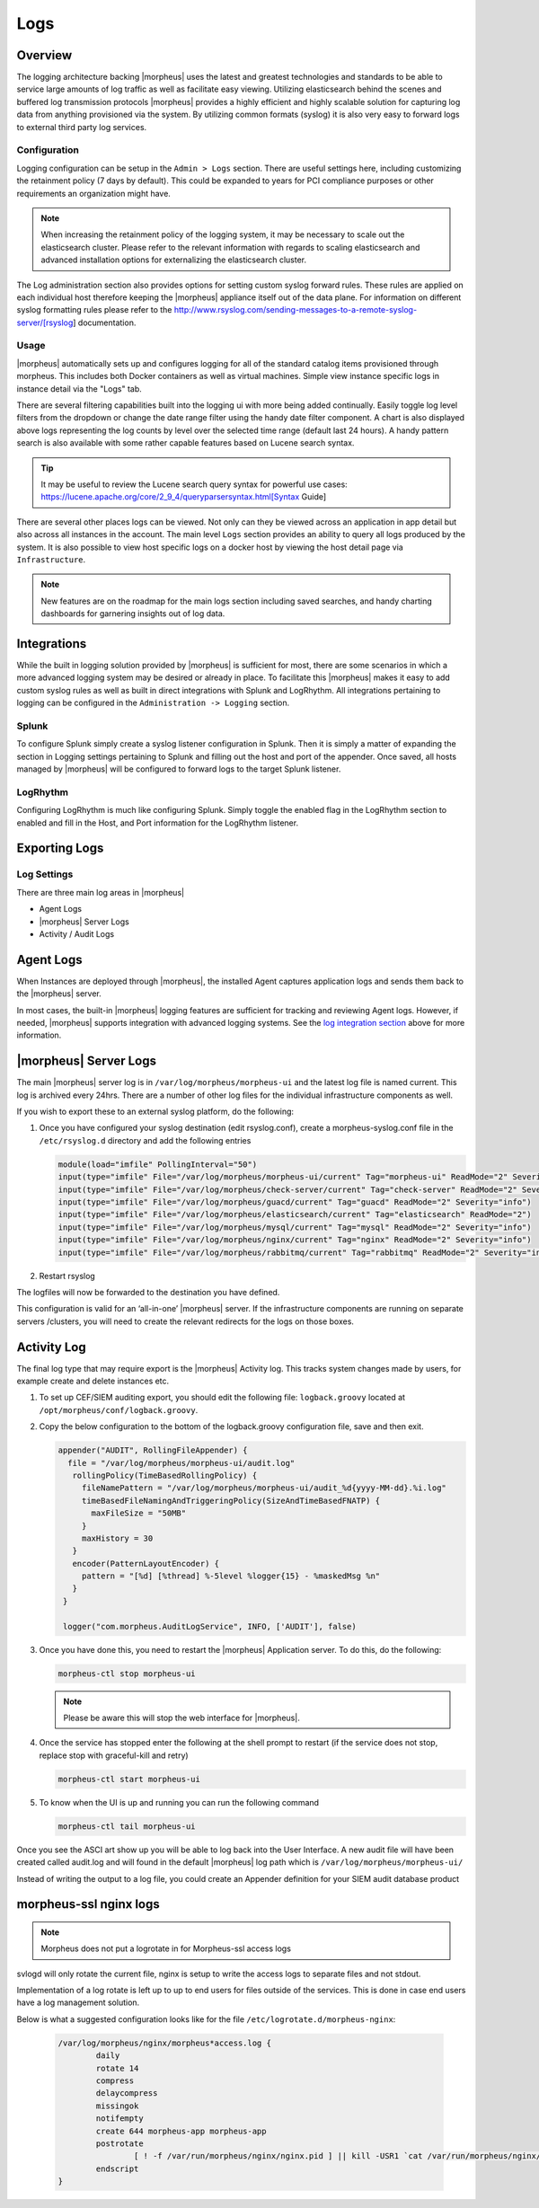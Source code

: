 Logs
====

Overview
--------

The logging architecture backing |morpheus| uses the latest and greatest technologies and standards to be able to service large amounts of log traffic as well as facilitate easy viewing. Utilizing elasticsearch behind the scenes and buffered log transmission protocols |morpheus| provides a highly efficient and highly scalable solution for capturing log data from anything provisioned via the system. By utilizing common formats (syslog) it is also very easy to forward logs to external third party log services.

Configuration
^^^^^^^^^^^^^

Logging configuration can be setup in the ``Admin > Logs`` section. There are useful settings here, including customizing the retainment policy (7 days by default). This could be expanded to years for PCI compliance purposes or other requirements an organization might have.

.. NOTE:: When increasing the retainment policy of the logging system, it may be necessary to scale out the elasticsearch cluster. Please refer to the relevant information with regards to scaling elasticsearch and advanced installation options for externalizing the elasticsearch cluster.

The Log administration section also provides options for setting custom syslog forward rules. These rules are applied on each individual host therefore keeping the |morpheus| appliance itself out of the data plane. For information on different syslog formatting rules please refer to the http://www.rsyslog.com/sending-messages-to-a-remote-syslog-server/[rsyslog] documentation.

Usage
^^^^^^^^

|morpheus| automatically sets up and configures logging for all of the standard catalog items provisioned through morpheus. This includes both Docker containers as well as virtual machines. Simple view instance specific logs in instance detail via the "Logs" tab.

There are several filtering capabilities built into the logging ui with more being added continually. Easily toggle log level filters from the dropdown or change the date range filter using the handy date filter component. A chart is also displayed above logs representing the log counts by level over the selected time range (default last 24 hours). A handy pattern search is also available with some rather capable features based on Lucene search syntax.

.. TIP:: It may be useful to review the Lucene search query syntax for powerful use cases: https://lucene.apache.org/core/2_9_4/queryparsersyntax.html[Syntax Guide]

There are several other places logs can be viewed. Not only can they be viewed across an application in app detail but also across all instances in the account. The main level ``Logs`` section provides an ability to query all logs produced by the system. It is also possible to view host specific logs on a docker host by viewing the host detail page via ``Infrastructure``.

.. NOTE:: New features are on the roadmap for the main logs section including saved searches, and handy charting dashboards for garnering insights out of log data.

Integrations
-------------

While the built in logging solution provided by |morpheus| is sufficient for most, there are some scenarios in which a more advanced logging system may be desired or already in place. To facilitate this |morpheus| makes it easy to add custom syslog rules as well as built in direct integrations with Splunk and LogRhythm. All integrations pertaining to logging can be configured in the ``Administration -> Logging`` section.

Splunk
^^^^^^^^^

To configure Splunk simply create a syslog listener configuration in Splunk. Then it is simply a matter of expanding the section in Logging settings pertaining to Splunk and filling out the host and port of the appender. Once saved, all hosts managed by |morpheus| will be configured to forward logs to the target Splunk listener.

LogRhythm
^^^^^^^^^^^^

Configuring LogRhythm is much like configuring Splunk. Simply toggle the enabled flag in the LogRhythm section to enabled and fill in the Host, and Port information for the LogRhythm listener.

Exporting Logs
---------------

Log Settings
^^^^^^^^^^^^^
There are three main log areas in |morpheus|

* Agent Logs

* |morpheus| Server Logs

* Activity / Audit Logs

Agent Logs
-----------

When Instances are deployed through |morpheus|, the installed Agent captures application logs and sends them back to the |morpheus| server.

In most cases, the built-in |morpheus| logging features are sufficient for tracking and reviewing Agent logs. However, if needed, |morpheus| supports integration with advanced logging systems. See the `log integration section <https://docs.morpheusdata.com/en/4.2.0/logs/logging.html#integrations>`_ above for more information.

|morpheus| Server Logs
----------------------

The main |morpheus| server log is in ``/var/log/morpheus/morpheus-ui`` and the latest log file is named current. This log is archived every 24hrs. There are a number of other log files for the individual infrastructure components as well.

If you wish to export these to an external syslog platform, do the following:

#. Once you have configured your syslog destination (edit rsyslog.conf), create a morpheus-syslog.conf file in the ``/etc/rsyslog.d`` directory and add the following entries

   .. code-block:: bash

     module(load="imfile" PollingInterval="50")
     input(type="imfile" File="/var/log/morpheus/morpheus-ui/current" Tag="morpheus-ui" ReadMode="2" Severity="info" StateFile="morpheus-ui")
     input(type="imfile" File="/var/log/morpheus/check-server/current" Tag="check-server" ReadMode="2" Severity="info")
     input(type="imfile" File="/var/log/morpheus/guacd/current" Tag="guacd" ReadMode="2" Severity="info")
     input(type="imfile" File="/var/log/morpheus/elasticsearch/current" Tag="elasticsearch" ReadMode="2")
     input(type="imfile" File="/var/log/morpheus/mysql/current" Tag="mysql" ReadMode="2" Severity="info")
     input(type="imfile" File="/var/log/morpheus/nginx/current" Tag="nginx" ReadMode="2" Severity="info")
     input(type="imfile" File="/var/log/morpheus/rabbitmq/current" Tag="rabbitmq" ReadMode="2" Severity="info")

#. Restart rsyslog

The logfiles will now be forwarded to the destination you have defined.

This configuration is valid for an ‘all-in-one’ |morpheus| server. If the infrastructure components are running on separate servers /clusters, you will need to create the relevant redirects for the logs on those boxes.

Activity Log
-------------

The final log type that may require export is the |morpheus| Activity log. This tracks system changes made by users, for example create and delete instances etc.

#. To set up CEF/SIEM auditing export, you should edit the following file: ``logback.groovy`` located at ``/opt/morpheus/conf/logback.groovy``.

#. Copy the below configuration to the bottom of the logback.groovy configuration file, save and then exit.

   .. code-block:: javascript

     appender("AUDIT", RollingFileAppender) {
       file = "/var/log/morpheus/morpheus-ui/audit.log"
        rollingPolicy(TimeBasedRollingPolicy) {
          fileNamePattern = "/var/log/morpheus/morpheus-ui/audit_%d{yyyy-MM-dd}.%i.log"
          timeBasedFileNamingAndTriggeringPolicy(SizeAndTimeBasedFNATP) {
            maxFileSize = "50MB"
          }
          maxHistory = 30
        }
        encoder(PatternLayoutEncoder) {
          pattern = "[%d] [%thread] %-5level %logger{15} - %maskedMsg %n"
        }
      }

      logger("com.morpheus.AuditLogService", INFO, ['AUDIT'], false)

#. Once you have done this, you need to restart the |morpheus| Application server. To do this, do the following:

   .. code-block:: bash

      morpheus-ctl stop morpheus-ui

   .. NOTE:: Please be aware this will stop the web interface for |morpheus|.

#. Once the service has stopped enter the following at the shell prompt to restart (if the service does not stop, replace stop with graceful-kill and retry)

   .. code-block:: bash

      morpheus-ctl start morpheus-ui

#. To know when the UI is up and running you can run the following command

   .. code-block:: bash

      morpheus-ctl tail morpheus-ui

Once you see the ASCI art show up you will be able to log back into the User Interface. A new audit file will have been created called audit.log and will found in the default |morpheus| log path which is ``/var/log/morpheus/morpheus-ui/``

Instead of writing the output to a log file, you could create an Appender definition for your SIEM audit database product


morpheus-ssl nginx logs
------------------------

.. NOTE:: Morpheus does not put a logrotate in for Morpheus-ssl access logs

svlogd will only rotate the current file, nginx is setup to write the access logs to separate files and not stdout.

Implementation of a log rotate is left up to up to end users for files outside of the services.  This is done in case end users have a log management solution.


Below is what a suggested configuration looks like for the file ``/etc/logrotate.d/morpheus-nginx``:

     .. code-block:: bash

       /var/log/morpheus/nginx/morpheus*access.log {
               daily
               rotate 14
               compress
               delaycompress
               missingok
               notifempty
               create 644 morpheus-app morpheus-app
               postrotate
                       [ ! -f /var/run/morpheus/nginx/nginx.pid ] || kill -USR1 `cat /var/run/morpheus/nginx/nginx.pid`
               endscript
       }
